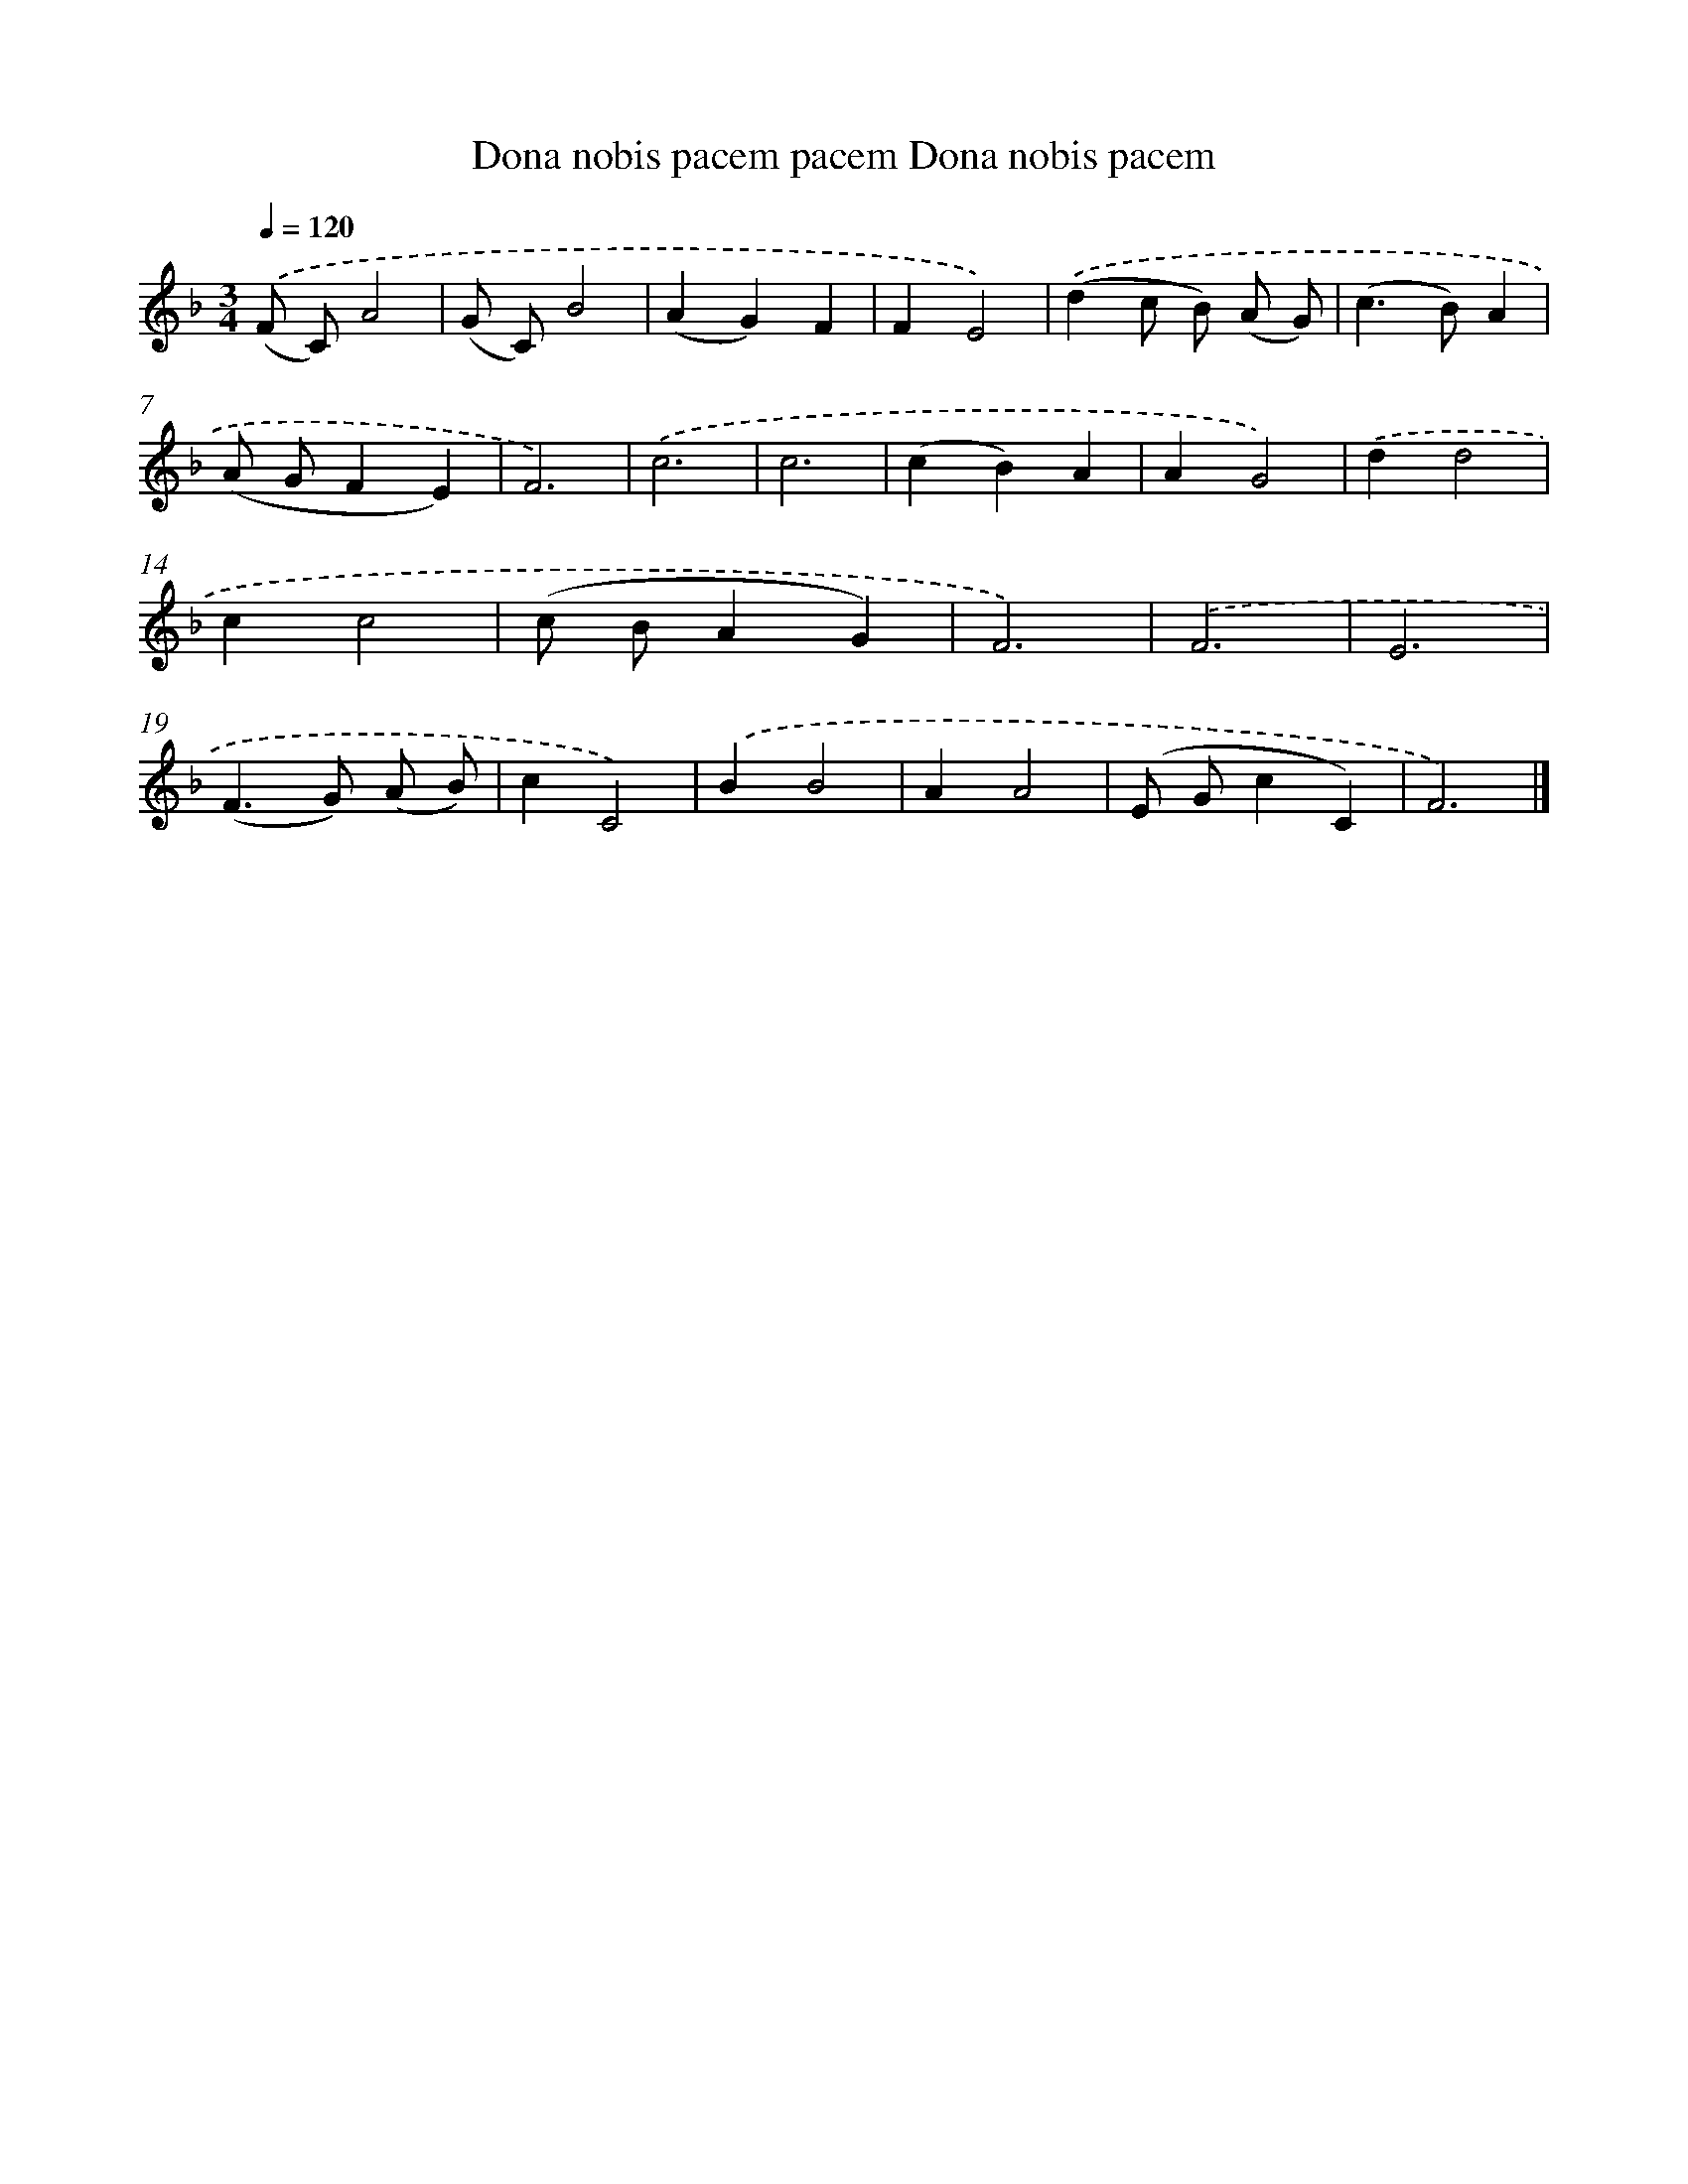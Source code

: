 X: 12902
T: Dona nobis pacem pacem Dona nobis pacem
%%abc-version 2.0
%%abcx-abcm2ps-target-version 5.9.1 (29 Sep 2008)
%%abc-creator hum2abc beta
%%abcx-conversion-date 2018/11/01 14:37:29
%%humdrum-veritas 3593680732
%%humdrum-veritas-data 1794915853
%%continueall 1
%%barnumbers 0
L: 1/4
M: 3/4
Q: 1/4=120
K: F clef=treble
.('(F/ C/)A2 |
(G/ C/)B2 |
(AG)F |
FE2) |
.('(dc/ B/) (A/ G/) |
(c>B)A |
(A/ G/FE) |
F3) |
.('c3 |
c3 |
(cB)A |
AG2) |
.('dd2 |
cc2 |
(c/ B/AG) |
F3) |
.('F3 |
E3 |
(F>G) (A/ B/) |
cC2) |
.('BB2 |
AA2 |
(E/ G/cC) |
F3) |]
